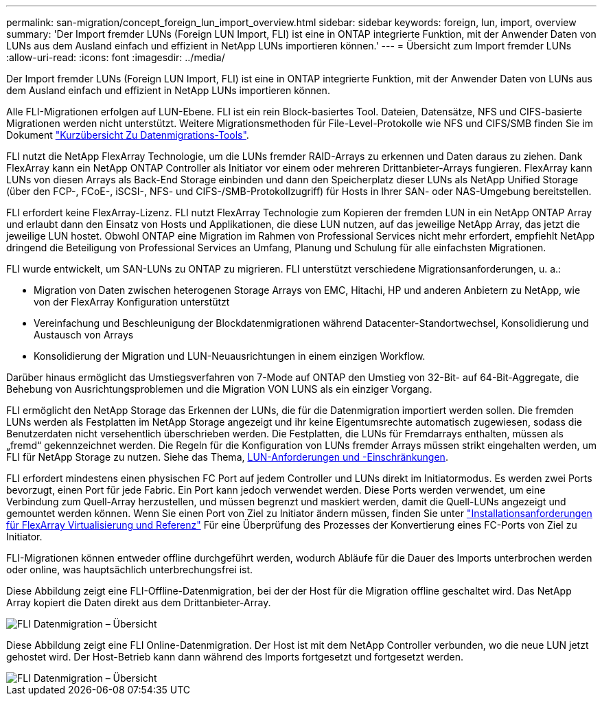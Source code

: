 ---
permalink: san-migration/concept_foreign_lun_import_overview.html 
sidebar: sidebar 
keywords: foreign, lun, import, overview 
summary: 'Der Import fremder LUNs (Foreign LUN Import, FLI) ist eine in ONTAP integrierte Funktion, mit der Anwender Daten von LUNs aus dem Ausland einfach und effizient in NetApp LUNs importieren können.' 
---
= Übersicht zum Import fremder LUNs
:allow-uri-read: 
:icons: font
:imagesdir: ../media/


[role="lead"]
Der Import fremder LUNs (Foreign LUN Import, FLI) ist eine in ONTAP integrierte Funktion, mit der Anwender Daten von LUNs aus dem Ausland einfach und effizient in NetApp LUNs importieren können.

Alle FLI-Migrationen erfolgen auf LUN-Ebene. FLI ist ein rein Block-basiertes Tool. Dateien, Datensätze, NFS und CIFS-basierte Migrationen werden nicht unterstützt. Weitere Migrationsmethoden für File-Level-Protokolle wie NFS und CIFS/SMB finden Sie im Dokument https://library.netapp.com/ecm/ecm_get_file/ECMP12363719["Kurzübersicht Zu Datenmigrations-Tools"].

FLI nutzt die NetApp FlexArray Technologie, um die LUNs fremder RAID-Arrays zu erkennen und Daten daraus zu ziehen. Dank FlexArray kann ein NetApp ONTAP Controller als Initiator vor einem oder mehreren Drittanbieter-Arrays fungieren. FlexArray kann LUNs von diesen Arrays als Back-End Storage einbinden und dann den Speicherplatz dieser LUNs als NetApp Unified Storage (über den FCP-, FCoE-, iSCSI-, NFS- und CIFS-/SMB-Protokollzugriff) für Hosts in Ihrer SAN- oder NAS-Umgebung bereitstellen.

FLI erfordert keine FlexArray-Lizenz. FLI nutzt FlexArray Technologie zum Kopieren der fremden LUN in ein NetApp ONTAP Array und erlaubt dann den Einsatz von Hosts und Applikationen, die diese LUN nutzen, auf das jeweilige NetApp Array, das jetzt die jeweilige LUN hostet. Obwohl ONTAP eine Migration im Rahmen von Professional Services nicht mehr erfordert, empfiehlt NetApp dringend die Beteiligung von Professional Services an Umfang, Planung und Schulung für alle einfachsten Migrationen.

FLI wurde entwickelt, um SAN-LUNs zu ONTAP zu migrieren. FLI unterstützt verschiedene Migrationsanforderungen, u. a.:

* Migration von Daten zwischen heterogenen Storage Arrays von EMC, Hitachi, HP und anderen Anbietern zu NetApp, wie von der FlexArray Konfiguration unterstützt
* Vereinfachung und Beschleunigung der Blockdatenmigrationen während Datacenter-Standortwechsel, Konsolidierung und Austausch von Arrays
* Konsolidierung der Migration und LUN-Neuausrichtungen in einem einzigen Workflow.


Darüber hinaus ermöglicht das Umstiegsverfahren von 7-Mode auf ONTAP den Umstieg von 32-Bit- auf 64-Bit-Aggregate, die Behebung von Ausrichtungsproblemen und die Migration VON LUNS als ein einziger Vorgang.

FLI ermöglicht den NetApp Storage das Erkennen der LUNs, die für die Datenmigration importiert werden sollen. Die fremden LUNs werden als Festplatten im NetApp Storage angezeigt und ihr keine Eigentumsrechte automatisch zugewiesen, sodass die Benutzerdaten nicht versehentlich überschrieben werden. Die Festplatten, die LUNs für Fremdarrays enthalten, müssen als „fremd“ gekennzeichnet werden. Die Regeln für die Konfiguration von LUNs fremder Arrays müssen strikt eingehalten werden, um FLI für NetApp Storage zu nutzen. Siehe das Thema, xref:concept_lun_requirements_and_limitations.adoc[LUN-Anforderungen und -Einschränkungen].

FLI erfordert mindestens einen physischen FC Port auf jedem Controller und LUNs direkt im Initiatormodus. Es werden zwei Ports bevorzugt, einen Port für jede Fabric. Ein Port kann jedoch verwendet werden. Diese Ports werden verwendet, um eine Verbindung zum Quell-Array herzustellen, und müssen begrenzt und maskiert werden, damit die Quell-LUNs angezeigt und gemountet werden können. Wenn Sie einen Port von Ziel zu Initiator ändern müssen, finden Sie unter https://docs.netapp.com/us-en/ontap-flexarray/install/index.html["Installationsanforderungen für FlexArray Virtualisierung und Referenz"] Für eine Überprüfung des Prozesses der Konvertierung eines FC-Ports von Ziel zu Initiator.

FLI-Migrationen können entweder offline durchgeführt werden, wodurch Abläufe für die Dauer des Imports unterbrochen werden oder online, was hauptsächlich unterbrechungsfrei ist.

Diese Abbildung zeigt eine FLI-Offline-Datenmigration, bei der der Host für die Migration offline geschaltet wird. Das NetApp Array kopiert die Daten direkt aus dem Drittanbieter-Array.

image::../media/foreign_lun_import_overview_1.png[FLI Datenmigration – Übersicht]

Diese Abbildung zeigt eine FLI Online-Datenmigration. Der Host ist mit dem NetApp Controller verbunden, wo die neue LUN jetzt gehostet wird. Der Host-Betrieb kann dann während des Imports fortgesetzt und fortgesetzt werden.

image::../media/foreign_lun_import_overview_2.png[FLI Datenmigration – Übersicht]
